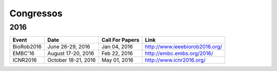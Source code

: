 Congressos
==========

====
2016
====

.. csv-table::
   :header: "Event", "Date", "Call For Papers", "Link"

    "BioRob2016",   "June 26-29, 2016",     "Jan 04, 2016", "http://www.ieeebiorob2016.org/"
    "EMBC'16",      "August 17-20, 2016",   "Feb 22, 2016", "http://embc.embs.org/2016/"
    "ICNR2016",     "October 18-21, 2016",  "May 01, 2016", "http://www.icnr2016.org/"
